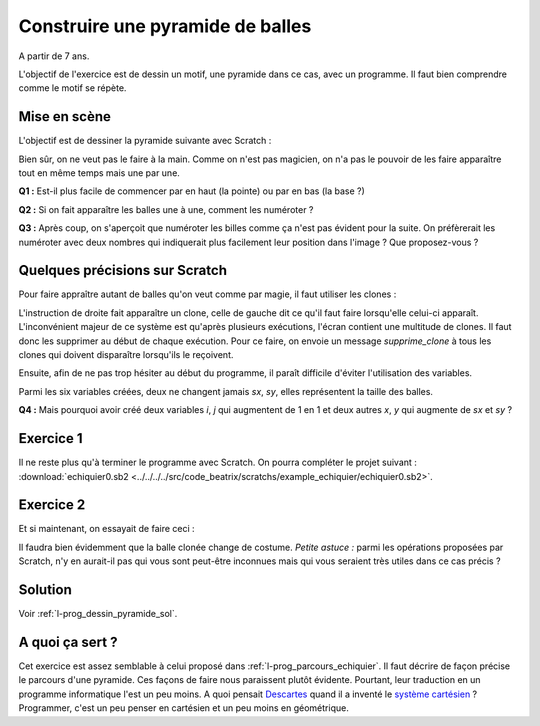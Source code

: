 
.. index:: énoncé, dessin, pyramide, scratch, programmation

.. _l-prog_dessin_pyramide:

Construire une pyramide de balles
=================================


A partir de 7 ans. 

L'objectif de l'exercice est de dessin un motif, une pyramide dans ce cas, avec un programme.
Il faut bien comprendre comme le motif se répète.

Mise en scène
-------------

L'objectif est de dessiner la pyramide suivante avec Scratch :

.. image:: pyramide.png

Bien sûr, on ne veut pas le faire à la main. 
Comme on n'est pas magicien, on n'a pas le pouvoir de les faire 
apparaître tout en même temps mais une par une.

**Q1 :** Est-il plus facile de commencer par en haut (la pointe)
ou par en bas (la base ?)


**Q2 :** Si on fait apparaître les balles une à une,
comment les numéroter ? 

**Q3 :** Après coup, on s'aperçoit que numéroter les billes comme ça n'est pas évident pour la suite.
On préfèrerait les numéroter avec deux nombres qui indiquerait plus facilement leur position 
dans l'image ? Que proposez-vous ?


Quelques précisions sur Scratch
-------------------------------

Pour faire appraître autant de balles qu'on veut comme par magie,
il faut utiliser les clones :

.. image:: clonesc.png

L'instruction de droite fait apparaître un clone, celle de gauche dit 
ce qu'il faut faire lorsqu'elle celui-ci apparaît. L'inconvénient
majeur de ce système est qu'après plusieurs exécutions,
l'écran contient une multitude de clones. Il faut donc les supprimer
au début de chaque exécution. Pour ce faire, on envoie un message
*supprime_clone* à tous les clones qui doivent disparaître lorsqu'ils le reçoivent.

.. image:: clonemes.png

Ensuite, afin de ne pas trop hésiter au début du programme, il paraît
difficile d'éviter l'utilisation des variables.

.. image:: pyramide_debut.png

Parmi les six variables créées, deux ne changent jamais *sx*, *sy*, 
elles représentent la taille des balles. 

**Q4 :** Mais pourquoi avoir créé deux variables *i*, *j* qui augmentent de 1 en 1
et deux autres *x*, *y* qui augmente de *sx* et *sy* ?



Exercice 1
----------

Il ne reste plus qu'à terminer le programme avec Scratch. On pourra compléter
le projet suivant :    
:download:`echiquier0.sb2 <../../../../src/code_beatrix/scratchs/example_echiquier/echiquier0.sb2>`. 

Exercice 2
----------

Et si maintenant, on essayait de faire ceci :

.. image:: ../blog/2015/biodiversite_tri.png

Il faudra bien évidemment que la balle clonée change de costume.
*Petite astuce :* parmi les opérations proposées par Scratch, 
n'y en aurait-il pas qui vous sont peut-être inconnues mais 
qui vous seraient très utiles dans ce cas précis ?
    

Solution
--------

Voir :ref:`l-prog_dessin_pyramide_sol`.


A quoi ça sert ?
----------------

Cet exercice est assez semblable à celui proposé dans
:ref:`l-prog_parcours_echiquier`. Il faut décrire de façon précise
le parcours d'une pyramide. 
Ces façons de faire nous paraissent plutôt évidente. 
Pourtant, leur traduction en un programme informatique
l'est un peu moins. A quoi pensait 
`Descartes <http://fr.wikipedia.org/wiki/Ren%C3%A9_Descartes>`_ 
quand il a inventé le 
`système cartésien <http://fr.wikipedia.org/wiki/Coordonn%C3%A9es_cart%C3%A9siennes>`_ ?
Programmer, c'est un peu penser en cartésien et un peu moins en géométrique.